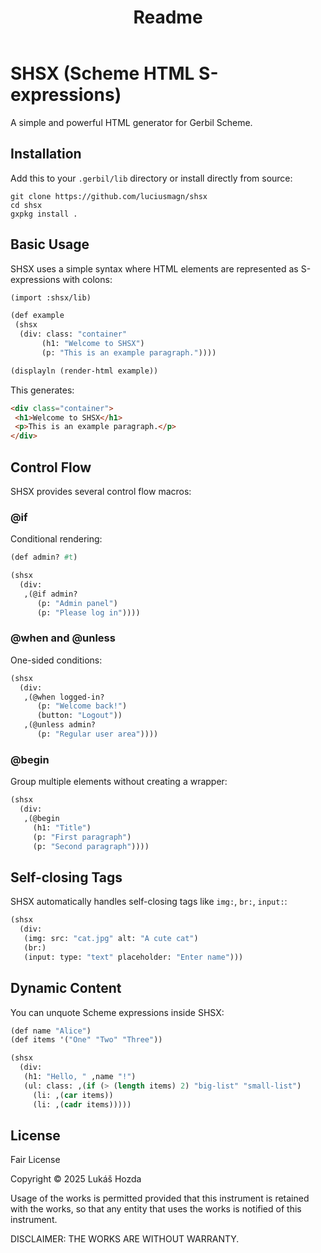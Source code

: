 #+title: Readme

* SHSX (Scheme HTML S-expressions)
A simple and powerful HTML generator for Gerbil Scheme.

** Installation
Add this to your =.gerbil/lib= directory or install directly from source:

#+begin_src shell
git clone https://github.com/luciusmagn/shsx
cd shsx
gxpkg install .
#+end_src

** Basic Usage
SHSX uses a simple syntax where HTML elements are represented as S-expressions with colons:

#+begin_src scheme
(import :shsx/lib)

(def example
 (shsx
  (div: class: "container"
       (h1: "Welcome to SHSX")
       (p: "This is an example paragraph."))))

(displayln (render-html example))
#+end_src

This generates:
#+begin_src html
<div class="container">
 <h1>Welcome to SHSX</h1>
 <p>This is an example paragraph.</p>
</div>
#+end_src

** Control Flow
SHSX provides several control flow macros:

*** @if
Conditional rendering:
#+begin_src scheme
(def admin? #t)

(shsx
  (div:
   ,(@if admin?
      (p: "Admin panel")
      (p: "Please log in"))))
#+end_src

*** @when and @unless
One-sided conditions:
#+begin_src scheme
(shsx
  (div:
   ,(@when logged-in?
      (p: "Welcome back!")
      (button: "Logout"))
   ,(@unless admin?
      (p: "Regular user area"))))
#+end_src

*** @begin
Group multiple elements without creating a wrapper:
#+begin_src scheme
(shsx
  (div:
   ,(@begin
     (h1: "Title")
     (p: "First paragraph")
     (p: "Second paragraph"))))
#+end_src

** Self-closing Tags
SHSX automatically handles self-closing tags like =img:=, =br:=, =input:=:

#+begin_src scheme
(shsx
  (div:
   (img: src: "cat.jpg" alt: "A cute cat")
   (br:)
   (input: type: "text" placeholder: "Enter name")))
#+end_src

** Dynamic Content
You can unquote Scheme expressions inside SHSX:

#+begin_src scheme
(def name "Alice")
(def items '("One" "Two" "Three"))

(shsx
  (div:
   (h1: "Hello, " ,name "!")
   (ul: class: ,(if (> (length items) 2) "big-list" "small-list")
     (li: ,(car items))
     (li: ,(cadr items)))))
#+end_src

** License
Fair License

Copyright © 2025 Lukáš Hozda

Usage of the works is permitted provided that this instrument is retained with the works, so that any entity that uses the works is notified of this instrument.

DISCLAIMER: THE WORKS ARE WITHOUT WARRANTY.
